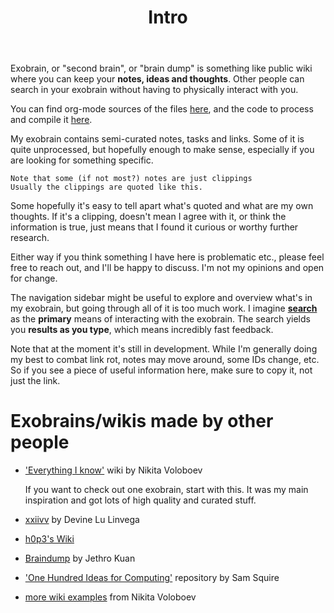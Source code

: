 #+TITLE: Intro
#+logseq_graph: false
#+filetags: exobrain

Exobrain, or "second brain", or "brain dump" is something like public wiki where you can keep your *notes, ideas and thoughts*.
Other people can search in your exobrain without having to physically interact with you.

You can find org-mode sources of the files [[https://github.com/karlicoss/exobrain][here]], and the code to process and compile it [[https://github.com/karlicoss/exobrain-compiler][here]].

My exobrain contains semi-curated notes, tasks and links.
Some of it is quite unprocessed, but hopefully enough to make sense, especially if you are looking for something specific.
: Note that some (if not most?) notes are just clippings
: Usually the clippings are quoted like this.

Some hopefully it's easy to tell apart what's quoted and what are my own thoughts.
If it's a clipping, doesn't mean I agree with it, or think the information is true, just means that I found it curious or worthy further research.

Either way if you think something I have here is problematic etc., please feel free to reach out, and I'll be happy to discuss. I'm not my opinions and open for change.


The navigation sidebar might be useful to explore and overview what's in my exobrain, but going through all of it is too much work.
I imagine [[file:index.html::#sidebar][*search*]] as the *primary* means of interacting with the exobrain.
The search yields you *results as you type*, which means incredibly fast feedback.

Note that at the moment it's still in development.
While I'm generally doing my best to combat link rot, notes may move around, some IDs change, etc. So if you see a piece of useful information here, make sure to copy it, not just the link.

* Exobrains/wikis made by other people
:PROPERTIES:
:ID:       206ae8352e3e331f077f8204620af7d5
:END:
- [[https://wiki.nikitavoloboev.xyz]['Everything I know']] wiki by Nikita Voloboev

  If you want to check out one exobrain, start with this. It was my main inspiration and got lots of high quality and curated stuff.

- [[https://wiki.xxiivv.com/site/about.html][xxiivv]] by Devine Lu Linvega
- [[https://philosopher.life/#h0p3][h0p3's Wiki]]
- [[https://braindump.jethro.dev][Braindump]] by Jethro Kuan
- [[https://samsquire.github.io/ideas]['One Hundred Ideas for Computing']] repository by Sam Squire
- [[https://wiki.nikitavoloboev.xyz/other/wiki-workflow#similar-wikis-i-liked][more wiki examples]] from Nikita Voloboev
